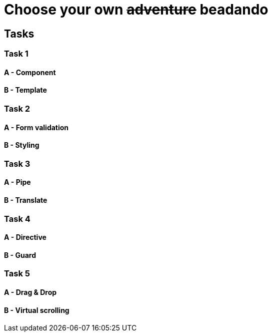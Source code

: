 = Choose your own +++<s>adventure</s>+++ beadando

== Tasks

=== Task 1

==== A - Component

==== B - Template

=== Task 2

==== A - Form validation

==== B - Styling

=== Task 3

==== A - Pipe

==== B - Translate

=== Task 4

==== A - Directive

==== B - Guard

=== Task 5

==== A - Drag & Drop

==== B - Virtual scrolling
